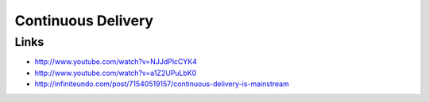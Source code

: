 ===================
Continuous Delivery
===================

Links
-----

* http://www.youtube.com/watch?v=NJJdPlcCYK4
* http://www.youtube.com/watch?v=a1Z2UPuLbK0
* http://infiniteundo.com/post/71540519157/continuous-delivery-is-mainstream
